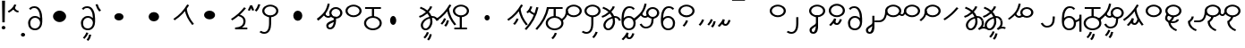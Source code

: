 SplineFontDB: 3.2
FontName: Hatami
FullName: Hatami Regular
FamilyName: Hatami
Weight: Regular
Copyright: Copyright (c) 2020, cancrizans
UComments: "2020-2-20: Created with FontForge (http://fontforge.org)"
Version: 001.000
ItalicAngle: 0
UnderlinePosition: -100
UnderlineWidth: 50
Ascent: 800
Descent: 200
InvalidEm: 0
LayerCount: 2
Layer: 0 0 "Back" 1
Layer: 1 0 "Fore" 0
XUID: [1021 449 -834741842 1043]
StyleMap: 0x0000
FSType: 0
OS2Version: 0
OS2_WeightWidthSlopeOnly: 0
OS2_UseTypoMetrics: 1
CreationTime: 1582197146
ModificationTime: 1583161285
PfmFamily: 33
TTFWeight: 400
TTFWidth: 5
LineGap: 90
VLineGap: 0
OS2TypoAscent: 0
OS2TypoAOffset: 1
OS2TypoDescent: 0
OS2TypoDOffset: 1
OS2TypoLinegap: 90
OS2WinAscent: 0
OS2WinAOffset: 1
OS2WinDescent: 0
OS2WinDOffset: 1
HheadAscent: 0
HheadAOffset: 1
HheadDescent: 0
HheadDOffset: 1
OS2Vendor: 'PfEd'
Lookup: 4 0 1 "multigraphs" { "multigraphs-1"  } ['liga' ('DFLT' <'dflt' > 'latn' <'dflt' > ) ]
Lookup: 6 8 0 "'calt' r to low stem r" { "'calt' r to low stem r-1"  } ['calt' ('DFLT' <'dflt' > 'latn' <'dflt' > ) ]
Lookup: 1 8 0 "r to low tail r" { "r to low tail r-1"  } []
Lookup: 1 8 0 "r to branch stem r" { "r to branch stem r-1"  } []
Lookup: 6 8 0 "'calt' r to branch stem r" { "'calt' Alternative contestuali in Latino lookup 4-1"  } ['calt' ('DFLT' <'dflt' > 'latn' <'dflt' > ) ]
Lookup: 1 8 0 "r to rising stem r" { "r to rising stem r-1"  } []
Lookup: 6 8 0 "'calt' r to rising stem r" { "'calt' Alternative contestuali in Latino lookup 6-1"  } ['calt' ('DFLT' <'dflt' > 'latn' <'dflt' > ) ]
Lookup: 258 0 0 "kern-1" { "kern-1-sub" [150,15,4] } ['kern' ('DFLT' <'dflt' > 'latn' <'dflt' > ) ]
MarkAttachClasses: 1
DEI: 91125
KernClass2: 16 13 "kern-1-sub"
 12 K g k Oacute
 3 d t
 33 S Z s z Agrave Aacute Acircumflex
 3 w y
 7 b p Eth
 24 r Ccedilla Egrave Eacute
 10 m n ntilde
 3 C E
 1 N
 16 Edieresis Igrave
 10 X x Ograve
 5 F P R
 9 Idieresis
 1 h
 11 quotesingle
 20 d t Edieresis Igrave
 25 K N X g k x Ograve Oacute
 13 w y Idieresis
 15 S s Acircumflex
 7 b p Eth
 8 m ntilde
 8 Ccedilla
 6 Egrave
 6 Eacute
 5 F P R
 1 n
 1 h
 0 {} 0 {} 0 {} 0 {} 0 {} 0 {} 0 {} 0 {} 0 {} 0 {} 0 {} 0 {} 0 {} 0 {} -80 {} -66 {} -106 {} -156 {} -94 {} -143 {} 0 {} 0 {} -53 {} -67 {} -133 {} -160 {} 0 {} -80 {} -120 {} -40 {} -147 {} -107 {} -197 {} 0 {} 0 {} 0 {} -93 {} -187 {} -187 {} 0 {} -50 {} -188 {} -70 {} 0 {} -120 {} -50 {} -40 {} 10 {} 0 {} 0 {} -213 {} -40 {} 0 {} -67 {} -133 {} -27 {} -83 {} 0 {} -80 {} 0 {} 0 {} 0 {} -53 {} -67 {} -66 {} 0 {} -37 {} -120 {} -9 {} -101 {} 0 {} -70 {} 0 {} 0 {} 0 {} 0 {} -67 {} -133 {} 0 {} -26 {} -120 {} -43 {} -14 {} -133 {} -87 {} 0 {} -13 {} 0 {} -40 {} -253 {} -27 {} 0 {} -80 {} -133 {} -40 {} -40 {} -153 {} -70 {} -3 {} -60 {} -173 {} 0 {} -187 {} -67 {} 0 {} -26 {} -93 {} 0 {} -40 {} 0 {} -70 {} 0 {} 0 {} 0 {} -40 {} -53 {} -40 {} 0 {} -107 {} -213 {} -67 {} -107 {} -93 {} -100 {} 0 {} 0 {} -93 {} -67 {} -67 {} -133 {} 0 {} -170 {} -230 {} -67 {} -147 {} -93 {} -127 {} 0 {} 0 {} -93 {} -147 {} -147 {} -160 {} 0 {} -40 {} -80 {} -20 {} 0 {} -93 {} -93 {} 67 {} 0 {} 0 {} -27 {} -173 {} -53 {} 0 {} -53 {} -133 {} -30 {} 0 {} -27 {} 0 {} 0 {} 0 {} 0 {} 0 {} -200 {} 0 {} 0 {} -20 {} -17 {} 0 {} 40 {} 0 {} -40 {} 220 {} 0 {} 0 {} -50 {} -30 {} -40 {} 0 {} -40 {} -133 {} -13 {} -40 {} -133 {} -40 {} -27 {} 0 {} 0 {} -27 {} -93 {} -40 {} 0 {} -67 {} -320 {} -120 {} -80 {} -10 {} 0 {} 0 {} 0 {} 0 {} 0 {} -150 {} -90 {}
ChainSub2: class "'calt' Alternative contestuali in Latino lookup 6-1" 3 3 3 1
  Class: 7 r Thorn
  Class: 53 C E K N b g k p w y Edieresis Igrave Idieresis Oacute
  BClass: 7 r Thorn
  BClass: 53 C E K N b g k p w y Edieresis Igrave Idieresis Oacute
  FClass: 7 r Thorn
  FClass: 53 C E K N b g k p w y Edieresis Igrave Idieresis Oacute
 1 1 0
  ClsList: 1
  BClsList: 2
  FClsList:
 1
  SeqLookup: 0 "r to rising stem r"
  ClassNames: "All_Others" "r" "lowcirc"
  BClassNames: "All_Others" "r" "lowcirc"
  FClassNames: "All_Others" "r" "lowcirc"
EndFPST
ChainSub2: class "'calt' Alternative contestuali in Latino lookup 4-1" 3 3 3 1
  Class: 7 r Thorn
  Class: 40 h z Agrave Atilde Ccedilla Egrave Eacute
  BClass: 7 r Thorn
  BClass: 40 h z Agrave Atilde Ccedilla Egrave Eacute
  FClass: 7 r Thorn
  FClass: 40 h z Agrave Atilde Ccedilla Egrave Eacute
 1 1 0
  ClsList: 1
  BClsList: 2
  FClsList:
 1
  SeqLookup: 0 "r to branch stem r"
  ClassNames: "All_Others" "r" "topcirc"
  BClassNames: "All_Others" "r" "topcirc"
  FClassNames: "All_Others" "r" "topcirc"
EndFPST
ChainSub2: class "'calt' r to low stem r-1" 3 3 3 1
  Class: 7 r Thorn
  Class: 28 S m n s x Acircumflex ntilde
  BClass: 7 r Thorn
  BClass: 28 S m n s x Acircumflex ntilde
  FClass: 7 r Thorn
  FClass: 28 S m n s x Acircumflex ntilde
 1 1 0
  ClsList: 1
  BClsList: 2
  FClsList:
 1
  SeqLookup: 0 "r to low tail r"
  ClassNames: "All_Others" "r" "stem"
  BClassNames: "All_Others" "r" "stem"
  FClassNames: "All_Others" "r" "stem"
EndFPST
Encoding: ISO8859-1
UnicodeInterp: none
NameList: AGL For New Fonts
DisplaySize: -48
AntiAlias: 1
FitToEm: 0
WinInfo: 0 51 18
BeginPrivate: 0
EndPrivate
Grid
-1000 708.800003052 m 0
 2000 708.800003052 l 1024
  Named: "upperCircleHeight"
-1000 623.599998474 m 0
 2000 623.599998474 l 1024
  Named: "topBarHeight"
-1000 354 m 0
 2000 354 l 1024
  Named: "lowerCircleHeight"
EndSplineSet
BeginChars: 256 67

StartChar: K
Encoding: 75 75 0
Width: 610
VWidth: 0
UnlinkRmOvrlpSave: 1
Flags: W
HStem: 679 20G<349.717 432>
LayerCount: 2
Fore
SplineSet
360 568.736328125 m 5
 389.666992188 572.44921875 l 5
 420.052734375 403.857421875 479.373046875 291.849609375 592.920898438 150.653320312 c 5
 568 136.736328125 l 5
 543.079101562 122.818359375 l 5
 426.626953125 267.624023438 361.947265625 389.614257812 330.333007812 565.0234375 c 5
 360 568.736328125 l 5
36 272.736328125 m 5
 17.28515625 292.275390625 l 5
 187.818359375 405.706054688 294.09375 519.342773438 405.33984375 699 c 5
 432 687.536132812 l 5
 458.66015625 676.072265625 l 5
 344.96875 492.465820312 231.51953125 370.799804688 54.71484375 253.197265625 c 5
 36 272.736328125 l 5
EndSplineSet
EndChar

StartChar: k
Encoding: 107 107 1
Width: 610
VWidth: 0
Flags: W
HStem: 137.107 181.129 679 20G<349.717 432>
VStem: 276.948 58.1035<269.04 307.266>
LayerCount: 2
Back
Refer: 0 75 N 1 0 0 1 -44.3291 0 2
Fore
Refer: 10 164 S 1 0 0 1 118 42 2
Refer: 0 75 N 1 0 0 1 0 0 2
EndChar

StartChar: g
Encoding: 103 103 2
Width: 610
VWidth: 0
Flags: W
HStem: 86.1221 237.351 679 20G<349.717 432>
VStem: 250.896 58.1035<274.276 312.503> 332.018 58.9824<196.782 259.088>
LayerCount: 2
Fore
Refer: 0 75 N 1 0 0 1 0 0 2
Refer: 11 165 S 1 0 0 1 124 29 2
EndChar

StartChar: S
Encoding: 83 83 3
Width: 544
VWidth: 0
UnlinkRmOvrlpSave: 1
Flags: W
HStem: -113 50<33.1906 169.563> 371.8 50<186.556 363.444> 683.8 50<186.556 363.444>
VStem: 49.7998 60<489.165 616.435> 240 60<32.8662 354> 440.2 60<489.165 616.435>
LayerCount: 2
Fore
Refer: 15 192 N 1 0 0 1 0 0 2
Refer: 16 193 S 1 0 0 1 0 0 2
LCarets2: 1 0
EndChar

StartChar: y
Encoding: 121 121 4
Width: 463
VWidth: 0
Flags: W
HStem: -25 50<167.568 315.006> 329 50<162.184 306.534> 598.6 50<188.519 332.47>
VStem: 35 61<100.899 259.79 323.108 461.733> 371 60<84.7453 262.514>
LayerCount: 2
Fore
SplineSet
96 178.836914062 m 5
 100 98 156 25 235 25 c 4
 329.591796875 25 371 85.890625 371 179 c 0
 371 267.587890625 311.688476562 329 239 329 c 0
 178.415039062 329 130.390625 295.225585938 108.646484375 243.475585938 c 0
 101.125976562 225.577148438 96 205.728515625 96 185 c 1
 96 178.836914062 l 5
95.2080078125 323.108398438 m 1
 130.33984375 356.8671875 180.713867188 379 239 379 c 0
 358.311523438 379 431 282.412109375 431 179 c 0
 431 76.109375 376.822265625 -25 235 -25 c 4
 94 -25 35 107 35 209 c 6
 35 250.04296875 l 1
 35 307 l 2
 35 461.397460938 88.376953125 648.599609375 250 648.599609375 c 0
 336.063476562 648.599609375 376.760742188 616.791015625 407.375976562 576.334960938 c 1
 382 563 l 1
 356.624023438 549.6640625 l 1
 331.239257812 583.208984375 315.936523438 598.599609375 250 598.599609375 c 0
 161.229492188 598.599609375 99.3984375 478.626953125 95.2080078125 323.108398438 c 1
EndSplineSet
Validated: 1
EndChar

StartChar: w
Encoding: 119 119 5
Width: 463
VWidth: 0
Flags: W
HStem: -268 50<218.284 289.974> -25 50<167.568 315.006> 329 50<162.184 306.534> 598.6 50<188.519 332.47>
VStem: 35 61<100.899 259.79 323.108 461.733> 337.013 57.9746<-154.392 -111.886> 371 60<84.7453 262.514>
LayerCount: 2
Fore
Refer: 4 121 N 1 0 0 1 0 0 2
Refer: 13 166 S 1 0 0 1 14 -356 2
Validated: 1
EndChar

StartChar: t
Encoding: 116 116 6
Width: 596
VWidth: 0
UnlinkRmOvrlpSave: 1
Flags: W
HStem: -25 50<165.315 264.128> 319 50<393.256 468.341> 338.308 47.3857<44.8451 85.2186> 642.119 20G<333.752 369.2>
VStem: 78.5 60<52.527 188.911> 344.7 60<125.707 311.381 622.467 651.087>
LayerCount: 2
Fore
SplineSet
333.602539062 312.490234375 m 1x9c
 213.962890625 286.991210938 138.5 190.748046875 138.5 118 c 0
 138.5 67.5068359375 168.791992188 25 215.200195312 25 c 0
 272.9296875 25 344.700195312 120.618164062 344.700195312 222 c 0
 344.700195312 253.135742188 340.865234375 283.515625 333.602539062 312.490234375 c 1x9c
63.400390625 623.599609375 m 1
 75.54296875 646.459960938 l 1
 147.780249685 619.814416933 210.567708882 582.139007582 261.384246381 536.004593684 c 1
 298.745943901 576.328802197 327.390059553 620.122115234 340.11328125 662.119140625 c 1
 369.200195312 656 l 1
 398.287109375 649.880859375 l 1
 382.175947143 596.698768324 346.851657775 543.270756577 300.981283935 495.569853788 c 1
 334.212486752 457.283168865 360.200961164 414.570937594 377.857421875 368.543945312 c 1
 384.07421875 368.837890625 390.528320312 369 396.700195312 369 c 0
 488.998046875 369 541.767578125 316.994140625 570.12109375 251.481445312 c 1
 541.900390625 243 l 1
 513.6796875 234.517578125 l 1
 489.232421875 291.004882812 456.216796875 319 396.700195312 319 c 0xdc
 395.754882812 319 394.401367188 318.9921875 393.255859375 318.981445312 c 1
 400.748046875 287.731445312 404.700195312 255.063476562 404.700195312 222 c 0
 404.700195312 116.228515625 335.669921875 -25 215.200195312 -25 c 0
 116.407226562 -25 78.5 58.4765625 78.5 118 c 0
 78.5 214.723632812 171.041992188 328.999023438 317.782226562 360.727539062 c 1
 303.666081395 395.20225901 284.299610022 427.493454945 260.20302784 457.01631688 c 1
 196.399431994 402.032378871 119.930060701 358.585355343 47.673828125 338.307617188 c 1
 38.099609375 362 l 1
 28.525390625 385.693359375 l 1xbc
 92.4727914309 403.639303483 163.429270947 445.666565197 222.135829794 497.697428141 c 1
 176.105558244 540.800441158 118.418262892 575.966063522 51.2578125 600.739257812 c 1
 63.400390625 623.599609375 l 1
EndSplineSet
EndChar

StartChar: s
Encoding: 115 115 7
Width: 544
VWidth: 0
UnlinkRmOvrlpSave: 1
Flags: W
HStem: -247.893 181.129 -113 50<33.1906 169.563> 371.8 50<186.556 363.444> 683.8 50<186.556 363.444>
VStem: 49.7998 60<489.165 616.435> 240 60<32.8662 354> 360.948 58.1035<-115.96 -77.734> 440.2 60<489.165 616.435>
LayerCount: 2
Fore
Refer: 3 83 N 1 0 0 1 0 0 2
Refer: 10 164 S 1 0 0 1 202 -343 2
EndChar

StartChar: macron
Encoding: 175 175 8
Width: 1000
VWidth: 0
HStem: 808.995 70<-2 359.001>
LayerCount: 2
Fore
SplineSet
-2 878.995117188 m 5
 359.000976562 879 l 5
 359.004882812 809 l 5
 -2 808.995117188 l 5
 -2 878.995117188 l 5
EndSplineSet
Validated: 1
EndChar

StartChar: b
Encoding: 98 98 9
Width: 533
VWidth: 0
Flags: W
HStem: -23 50<169.151 362.849> 325 48.7418<172.236 238.1 298.099 362.839> 574 50<48 238.913 298.913 490>
VStem: 18 60<107.932 243.969> 238.1 59.999<371.705 574> 454 60<107.932 243.603>
LayerCount: 2
Fore
SplineSet
78 176 m 0
 78 94.7626953125 161.461914062 27 266 27 c 0
 370.538085938 27 454 94.76171875 454 176 c 0
 454 257.23828125 370.538085938 325 266 325 c 0
 161.461914062 325 78 257.23828125 78 176 c 0
48 599 m 5
 48 624 l 5
 490 624 l 5
 490 599 l 5
 490 574 l 5
 298.913085938 574 l 5
 298.098896129 373.331748718 l 1
 418.786716368 360.703989582 514 277.880841797 514 176 c 0
 514 65.23828125 401.461914062 -23 266 -23 c 0
 130.538085938 -23 18 65.2373046875 18 176 c 0
 18 279.059484083 115.429039633 362.617773014 238.099875413 373.741750388 c 1
 238.913085938 574 l 5
 48 574 l 5
 48 599 l 5
EndSplineSet
Validated: 1
EndChar

StartChar: currency
Encoding: 164 164 10
Width: 284
VWidth: 0
Flags: W
HStem: 95.1074 181.129
VStem: 158.948 58.1035<227.04 265.266>
LayerCount: 2
Fore
SplineSet
87 112 m 1
 64.8857421875 128.893554688 l 1
 104.704101562 165.091796875 143.31640625 225.661132812 158.948242188 276.236328125 c 1
 188 270 l 1
 217.051757812 263.763671875 l 1
 198.68359375 204.338867188 157.295898438 138.908203125 109.114257812 95.107421875 c 1
 87 112 l 1
EndSplineSet
Validated: 1
EndChar

StartChar: yen
Encoding: 165 165 11
Width: 299
VWidth: 0
Flags: W
HStem: 57.1221 237.351
VStem: 126.896 58.1035<245.276 283.503> 208.018 58.9824<167.782 230.088>
LayerCount: 2
Fore
SplineSet
158.508789062 73.5849609375 m 5
 135.931640625 90.0478515625 l 5
 172.513671875 124.887695312 193.40234375 172.887695312 208.017578125 238.169921875 c 5
 237.508789062 233.584960938 l 5
 267 229 l 5
 251.615234375 160.283203125 228.50390625 102.282226562 181.0859375 57.1220703125 c 5
 158.508789062 73.5849609375 l 5
54.9482421875 130.236328125 m 1
 32.833984375 147.129882812 l 1
 72.65234375 183.328125 111.264648438 243.897460938 126.896484375 294.47265625 c 1
 155.948242188 288.236328125 l 1
 185 282 l 1
 166.631835938 222.575195312 125.244140625 157.14453125 77.0625 113.34375 c 1
 54.9482421875 130.236328125 l 1
EndSplineSet
Validated: 1
EndChar

StartChar: d
Encoding: 100 100 12
Width: 596
VWidth: 0
Flags: W
HStem: -313.878 237.351 -25 50<165.315 264.128> 319 50<393.256 468.341> 338.308 47.3857<44.8451 85.2186> 642.119 20G<333.752 369.2>
VStem: 78.5 60<52.527 188.911> 246.896 58.1035<-125.724 -87.4974> 328.018 58.9824<-203.218 -140.912> 344.7 60<125.707 311.381 622.467 651.087>
LayerCount: 2
Fore
Refer: 6 116 N 1 0 0 1 0 0 2
Refer: 11 165 S 1 0 0 1 120 -371 2
EndChar

StartChar: brokenbar
Encoding: 166 166 13
Width: 421
VWidth: 0
Flags: W
HStem: 88 50<204.284 275.974>
VStem: 323.013 57.9746<201.608 244.114>
LayerCount: 2
Fore
SplineSet
23.10546875 88.189453125 m 1
 90 154 137.7421875 212.040039062 163.61328125 275.088867188 c 1
 220.953125 260.454101562 l 1
 209.844726562 226.3359375 202.2109375 192.001283403 202.2109375 174.666015625 c 3
 202.2109375 150.999059965 213 138 241 138 c 0
 268 138 298.010742188 177.309570312 323.012695312 255.44140625 c 1
 352 249 l 1
 380.987304688 242.55859375 l 1
 357.989257812 170.690429688 318.33203125 88 243 88 c 0
 195.91796875 88 160.788085938 106.17578125 147.903320312 139.587890625 c 1
 131.240234375 118.934570312 88.42578125 76.2392578125 70 57 c 1
 23.10546875 88.189453125 l 1
EndSplineSet
Validated: 1
EndChar

StartChar: p
Encoding: 112 112 14
Width: 533
VWidth: 0
Flags: W
HStem: -276.893 181.129 -23 50<169.151 362.849> 325 48.7418<172.236 238.1 298.099 362.839> 574 50<48 238.913 298.913 490>
VStem: 18 60<107.932 243.969> 238.1 59.999<371.705 574> 270.948 58.1035<-144.96 -106.734> 454 60<107.932 243.603>
LayerCount: 2
Fore
Refer: 9 98 N 1 0 0 1 0 0 2
Refer: 10 164 S 1 0 0 1 112 -372 2
Validated: 1
EndChar

StartChar: Agrave
Encoding: 192 192 15
Width: 544
VWidth: 0
Flags: W
HStem: 371.8 50<186.556 363.444> 683.8 50<186.556 363.444>
VStem: 49.7998 60<489.165 616.435> 440.2 60<489.165 616.435>
LayerCount: 2
Fore
Refer: 60 216 S 1 0 0 1 0 0 2
EndChar

StartChar: Aacute
Encoding: 193 193 16
Width: 540
VWidth: 0
Flags: W
HStem: -113 50<33.1906 169.563>
VStem: 240 60<32.8662 354>
LayerCount: 2
Fore
SplineSet
17.3092549902 -31.0105343 m 1
 42.1195356628 -49.0309094803 72.0016853381 -63 105 -63 c 0
 190.194335938 -63 240 22 240 172 c 2
 240 354 l 1
 300 354 l 5
 300 172 l 6
 300 7.1834525438 239.842773438 -113 105 -113 c 0
 48.9668960472 -113 3.73640918464 -91.4553418069 -30.5212412871 -65.3132134483 c 1
 17.3092549902 -31.0105343 l 1
EndSplineSet
Validated: 1
EndChar

StartChar: Acircumflex
Encoding: 194 194 17
Width: 544
VWidth: 0
UnlinkRmOvrlpSave: 1
Flags: W
HStem: -122 50<131.421 197.534> 371.8 50<186.556 363.444> 683.8 50<186.556 363.444>
VStem: 49.7998 60<489.165 616.435> 61 60<-64.1864 20.6406> 240 60<157.776 384> 440.2 60<489.165 616.435>
LayerCount: 2
Fore
Refer: 15 192 N 1 0 0 1 0 0 2
Refer: 47 197 N 1 0 0 1 0 0 2
LCarets2: 1 0
Ligature2: "multigraphs-1" s period
EndChar

StartChar: a
Encoding: 97 97 18
Width: 0
VWidth: 0
Flags: W
LayerCount: 2
Fore
Validated: 1
EndChar

StartChar: A
Encoding: 65 65 19
Width: 0
VWidth: 0
Flags: W
LayerCount: 2
Fore
Validated: 1
EndChar

StartChar: z
Encoding: 122 122 20
Width: 544
VWidth: 0
Flags: W
HStem: 81.1074 181.129 371.8 50<186.556 363.444> 683.8 50<186.556 363.444>
VStem: 49.7998 60<489.165 616.435> 260.948 58.1035<213.04 251.266> 440.2 60<489.165 616.435>
LayerCount: 2
Fore
Refer: 15 192 N 1 0 0 1 0 0 2
Refer: 10 164 S 1 0 0 1 102 -14 2
EndChar

StartChar: Atilde
Encoding: 195 195 21
Width: 544
VWidth: 0
Flags: W
HStem: 116 50<240.284 311.974> 371.8 50<186.556 363.444> 683.8 50<186.556 363.444>
VStem: 49.7998 60<489.165 616.435> 359.013 57.9746<229.608 272.114> 440.2 60<489.165 616.435>
LayerCount: 2
Fore
Refer: 15 192 N 1 0 0 1 0 0 2
Refer: 13 166 S 1 0 0 1 36 28 2
LCarets2: 1 0
Ligature2: "multigraphs-1" z period
EndChar

StartChar: Adieresis
Encoding: 196 196 22
Width: 463
VWidth: 0
Flags: W
HStem: -25 50<150.994 298.432> 329 50<159.466 303.816> 598.6 50<133.53 277.481>
VStem: 35 60<84.7453 262.514> 370 61<100.899 259.79 323.108 461.733>
LayerCount: 2
Fore
SplineSet
370 178.836914062 m 5
 370 185 l 5
 370 205.728515625 364.874023438 225.577148438 357.353515625 243.475585938 c 4
 335.609375 295.225585938 287.584960938 329 227 329 c 4
 154.311523438 329 95 267.587890625 95 179 c 4
 95 85.890625 136.408203125 25 231 25 c 4
 310 25 366 98 370 178.836914062 c 5
370.791992188 323.108398438 m 5
 366.6015625 478.626953125 304.770507812 598.599609375 216 598.599609375 c 4
 150.063476562 598.599609375 134.760742188 583.208984375 109.375976562 549.6640625 c 5
 84 563 l 5
 58.6240234375 576.334960938 l 5
 89.2392578125 616.791015625 129.936523438 648.599609375 216 648.599609375 c 4
 377.623046875 648.599609375 431 461.397460938 431 307 c 6
 431 250.04296875 l 5
 431 209 l 6
 431 107 372 -25 231 -25 c 4
 89.177734375 -25 35 76.109375 35 179 c 4
 35 282.412109375 107.688476562 379 227 379 c 4
 285.286132812 379 335.66015625 356.8671875 370.791992188 323.108398438 c 5
EndSplineSet
Validated: 1
EndChar

StartChar: quotesingle
Encoding: 39 39 23
Width: 343
VWidth: 0
UnlinkRmOvrlpSave: 1
Flags: W
HStem: 487 50<256.822 317.148>
VStem: 15.8623 301.286
LayerCount: 2
Fore
SplineSet
230 706 m 1
 258.216796875 697.508789062 l 1
 217.18359375 602.817382812 153.530273438 539.448242188 50.1376953125 479.48046875 c 1
 33 500 l 1
 15.8623046875 520.51953125 l 1
 112.469726562 576.551757812 164.81640625 629.182617188 201.783203125 714.491210938 c 1
 230 706 l 1
178.1484375 623.600585938 m 1
 205.87890625 633.139648438 l 1
 238.225585938 567.838867188 263.661132812 537 317.1484375 537 c 1
 317.1484375 512 l 1
 317.1484375 487 l 1
 222.635742188 487 182.071289062 550.161132812 150.41796875 614.061523438 c 1
 178.1484375 623.600585938 l 1
EndSplineSet
EndChar

StartChar: n
Encoding: 110 110 24
Width: 486
VWidth: 0
Flags: W
VStem: 381.69 59.0879<550.35 620.286>
LayerCount: 2
Fore
SplineSet
411.234375 623.600585938 m 5
 440.778320312 619.256835938 l 5
 387.94921875 369.740234375 273.481445312 169.431640625 103.012695312 -15.2431640625 c 5
 79.234375 0 l 5
 55.4560546875 15.2431640625 l 5
 220.987304688 194.568359375 330.51953125 386.259765625 381.690429688 627.944335938 c 5
 411.234375 623.600585938 l 5
EndSplineSet
Validated: 1
EndChar

StartChar: m
Encoding: 109 109 25
Width: 486
VWidth: 0
UnlinkRmOvrlpSave: 1
Flags: W
HStem: 632.514 20G<198.885 240>
VStem: 211.036 57.9277<599.864 641.061> 381.69 59.0879<550.35 620.286>
LayerCount: 2
Fore
SplineSet
346 423 m 5
 334.858398438 399.788085938 l 5
 249.673828125 428.182617188 197.756835938 464.346679688 157.719726562 524.942382812 c 5
 184 537 l 5
 210.280273438 549.05859375 l 5
 244.243164062 497.653320312 280.326171875 471.817382812 357.141601562 446.211914062 c 5
 346 423 l 5
123 473 m 5
 102.61328125 491.33984375 l 5
 155.21484375 531.946289062 186.733398438 577.470703125 211.036132812 652.513671875 c 5
 240 646 l 5
 268.963867188 639.486328125 l 5
 242.772460938 558.61328125 204.78515625 502.0546875 143.38671875 454.659179688 c 5
 123 473 l 5
EndSplineSet
Refer: 24 110 N 1 0 0 1 0 0 2
EndChar

StartChar: r
Encoding: 114 114 26
Width: 544
VWidth: 0
UnlinkRmOvrlpSave: 1
Flags: W
HStem: 174 50<145.709 345.237> 371.8 50<186.556 363.444> 683.8 50<186.556 363.444>
VStem: 44 60<261.843 375.005> 49.7998 60<489.165 616.435> 366 60<245.534 278> 440.2 60<489.165 616.435>
LayerCount: 2
Fore
SplineSet
124 424 m 1xf6
 150.78515625 412.741210938 l 1
 124.672851562 369.59765625 104 355.446289062 104 314 c 0
 104 256.012695312 162.020507812 224 244 224 c 0
 323.541992188 224 366 247.8125 366 278 c 1
 396 278 l 1
 426 278 l 1
 426 199.892578125 326.458007812 174 244 174 c 0
 145.967773438 174 44 217.975585938 44 314 c 0
 44 372.553710938 77.3271484375 402.40234375 97.21484375 435.258789062 c 1
 124 424 l 1xf6
EndSplineSet
Refer: 60 216 N 1 0 0 1 0 0 2
Substitution2: "r to low tail r-1" Ccedilla
Substitution2: "r to branch stem r-1" Egrave
Substitution2: "r to rising stem r-1" Eacute
EndChar

StartChar: h
Encoding: 104 104 27
Width: 544
VWidth: 0
UnlinkRmOvrlpSave: 1
Flags: W
HStem: 0 50<90 241.104 301.104 444> 371.8 50<186.556 363.444> 683.8 50<186.556 363.444>
VStem: 49.7998 60<489.165 616.435> 241.104 60<50 366> 440.2 60<489.165 616.435>
LayerCount: 2
Fore
SplineSet
444 25 m 1
 444 0 l 1
 90 0 l 1
 90 25 l 1
 90 50 l 1
 241.104492188 50 l 1
 241.000976562 366.302734375 l 5
 271 366.151367188 l 5
 300.999023438 366 l 5
 301.104492188 50 l 1
 444 50 l 1
 444 25 l 1
EndSplineSet
Refer: 15 192 N 1 0 0 1 0 0 2
EndChar

StartChar: Ccedilla
Encoding: 199 199 28
Width: 544
VWidth: 0
UnlinkRmOvrlpSave: 1
Flags: W
HStem: 205 50<-245 -47.5793> 371.8 50<186.556 363.444> 683.8 50<186.556 363.444>
VStem: 49.7998 60<489.165 616.435> 51 54<378.562 524> 440.2 60<489.165 616.435>
LayerCount: 2
Fore
SplineSet
80 551 m 1xec
 105 534 l 1
 105 417.171875 78 205 -119 205 c 6
 -245 205 l 1
 -245 255 l 1
 -131 255 l 6
 10 255 51 381.721679688 51 524 c 1
 80 551 l 1xec
EndSplineSet
Refer: 60 216 N 1 0 0 1 0 0 2
EndChar

StartChar: Egrave
Encoding: 200 200 29
Width: 567
VWidth: 0
UnlinkRmOvrlpSave: 1
Flags: W
HStem: 371.8 50<186.556 363.444> 379 50<-46.2989 28.9296> 683.8 50<186.556 363.444>
VStem: 49.7998 60<489.165 616.435> 54 52<455.044 551> 440.2 60<489.165 616.435>
LayerCount: 2
Fore
SplineSet
106 551 m 1x6c
 106 488.3984375 80.0947265625 379 -4 379 c 3
 -66.0322265625 379 -92.046875 426.147460938 -112.473632812 464.958007812 c 1
 -85 475 l 1
 -69 484 l 1
 -47 448 -32.26953125 429 -4 429 c 0
 28.419921875 429 54 477.600585938 54 551 c 1
 106 551 l 1x6c
EndSplineSet
Refer: 60 216 N 1 0 0 1 0 0 2
EndChar

StartChar: Eacute
Encoding: 201 201 30
Width: 544
VWidth: 0
UnlinkRmOvrlpSave: 1
Flags: W
HStem: 371.8 50<186.556 363.444> 683.8 50<186.556 363.444>
VStem: 49.7998 60<489.165 616.435> 52 57<393.687 527> 440.2 60<489.165 616.435>
LayerCount: 2
Fore
SplineSet
82 527 m 1xd8
 109 528 l 1
 109 374 62.4228515625 317.99609375 -48.787109375 225.322265625 c 1
 -70 243 l 1
 -91.212890625 260.677734375 l 1
 13.5771484375 348.002929688 52 380.021484375 52 527 c 1
 82 527 l 1xd8
EndSplineSet
Refer: 60 216 N 1 0 0 1 0 0 2
EndChar

StartChar: period
Encoding: 46 46 31
Width: 190
VWidth: 0
Flags: W
HStem: -206 104<45.7098 140.29>
VStem: 35 116<-194.217 -113.783>
LayerCount: 2
Fore
SplineSet
35 -154 m 0
 35 -125 61 -102 93 -102 c 0
 125 -102 151 -125 151 -154 c 0
 151 -183 125 -206 93 -206 c 0
 61 -206 35 -183 35 -154 c 0
EndSplineSet
Validated: 1
EndChar

StartChar: c
Encoding: 99 99 32
Width: 1000
VWidth: 0
HStem: 146 252<259.135 354.865>
VStem: 221 172<189.375 354.625>
LayerCount: 2
Fore
SplineSet
221 272 m 4
 221 342 260 398 307 398 c 4
 354 398 393 342 393 272 c 4
 393 202 354 146 307 146 c 4
 260 146 221 202 221 272 c 4
EndSplineSet
Validated: 1
EndChar

StartChar: Z
Encoding: 90 90 33
Width: 544
VWidth: 0
Flags: W
HStem: 371.8 50<186.556 363.444> 683.8 50<186.556 363.444>
VStem: 49.7998 60<489.165 616.435> 440.2 60<489.165 616.435>
LayerCount: 2
Fore
Refer: 15 192 N 1 0 0 1 0 0 2
EndChar

StartChar: C
Encoding: 67 67 34
Width: 463
VWidth: 0
Flags: W
HStem: -25 50<150.994 298.432> 329 50<159.466 303.816> 598.6 50<133.53 277.481>
VStem: 35 60<84.7453 262.514> 370 61<100.899 259.79 323.108 461.733>
LayerCount: 2
Fore
Refer: 22 196 N 1 0 0 1 0 0 2
Validated: 1
EndChar

StartChar: E
Encoding: 69 69 35
Width: 463
VWidth: 0
Flags: W
HStem: -327.878 237.351 -25 50<150.994 298.432> 329 50<159.466 303.816> 598.6 50<133.53 277.481>
VStem: 35 60<84.7453 262.514> 184.896 58.1035<-139.724 -101.497> 266.018 58.9824<-217.218 -154.912> 370 61<100.899 259.79 323.108 461.733>
LayerCount: 2
Fore
Refer: 22 196 N 1 0 0 1 0 0 2
Refer: 11 165 S 1 0 0 1 58 -385 2
Validated: 1
EndChar

StartChar: D
Encoding: 68 68 36
Width: 1000
VWidth: 0
HStem: 194 320<348.637 529.363>
VStem: 257 364<281.321 426.679>
LayerCount: 2
Fore
SplineSet
257 354 m 4
 257 442 339 514 439 514 c 4
 539 514 621 442 621 354 c 4
 621 266 539 194 439 194 c 4
 339 194 257 266 257 354 c 4
EndSplineSet
Validated: 1
EndChar

StartChar: F
Encoding: 70 70 37
Width: 180
VWidth: 0
Flags: W
HStem: 505.996 208.609
VStem: 17.9062 58.3594<652.739 704.386>
LayerCount: 2
Fore
SplineSet
149.0859375 522 m 5
 126.0390625 505.99609375 l 5
 72.6171875 559.41796875 38.5810546875 630.838867188 17.90625 702.993164062 c 5
 47.0859375 708.799804688 l 5
 76.265625 714.60546875 l 5
 95.5908203125 647.16015625 127.5546875 582.583007812 172.1328125 538.004882812 c 5
 149.0859375 522 l 5
EndSplineSet
Refer: 52 32 N 1 0 0 1 0 0 2
Refer: 52 32 N 1 0 0 1 0 0 2
Validated: 1
EndChar

StartChar: P
Encoding: 80 80 38
Width: 180
VWidth: 0
Flags: W
HStem: 529.254 154.746
VStem: -2.81152 179.063
LayerCount: 2
Fore
SplineSet
25 538.626953125 m 5
 -2.8115234375 548 l 5
 63.1884765625 684 l 5
 119.251953125 683.036132812 l 5
 176.251953125 550.03515625 l 5
 148 541.626953125 l 5
 119.748046875 533.21875 l 5
 89.259765625 604.358398438 l 5
 52.8115234375 529.25390625 l 5
 25 538.626953125 l 5
EndSplineSet
Validated: 1
EndChar

StartChar: R
Encoding: 82 82 39
Width: 180
VWidth: 0
Flags: W
HStem: 505.996 208.609
VStem: 113.773 58.3594<652.739 704.386>
LayerCount: 2
Fore
SplineSet
40.953125 522 m 5
 17.90625 538.004882812 l 5
 62.484375 582.583007812 94.4482421875 647.16015625 113.7734375 714.60546875 c 5
 142.953125 708.799804688 l 5
 172.1328125 702.993164062 l 5
 151.458007812 630.838867188 117.421875 559.41796875 64 505.99609375 c 5
 40.953125 522 l 5
EndSplineSet
Refer: 52 32 N 1 0 0 1 0 0 2
Validated: 1
EndChar

StartChar: T
Encoding: 84 84 40
Width: 1000
VWidth: 0
HStem: 222 284<427.481 558.519>
VStem: 367 252<284.793 443.207>
LayerCount: 2
Fore
SplineSet
367 364 m 4
 367 442 423 506 493 506 c 4
 563 506 619 442 619 364 c 4
 619 286 563 222 493 222 c 4
 423 222 367 286 367 364 c 4
EndSplineSet
Validated: 1
EndChar

StartChar: H
Encoding: 72 72 41
Width: 1000
VWidth: 0
HStem: 252 204<417.844 576.156>
VStem: 369 256<297.117 410.883>
LayerCount: 2
Fore
SplineSet
369 354 m 4
 369 410 426 456 497 456 c 4
 568 456 625 410 625 354 c 4
 625 298 568 252 497 252 c 4
 426 252 369 298 369 354 c 4
EndSplineSet
Validated: 1
EndChar

StartChar: L
Encoding: 76 76 42
Width: 1000
VWidth: 0
HStem: 248 244<342.92 515.08>
VStem: 275 308<309.442 430.558>
LayerCount: 2
Fore
SplineSet
275 370 m 4
 275 437 344 492 429 492 c 4
 514 492 583 437 583 370 c 4
 583 303 514 248 429 248 c 4
 344 248 275 303 275 370 c 4
EndSplineSet
Validated: 1
EndChar

StartChar: J
Encoding: 74 74 43
Width: 1000
VWidth: 0
HStem: 224 260<394.145 551.855>
VStem: 327 292<286.5 421.5>
LayerCount: 2
Fore
SplineSet
327 354 m 4
 327 426 392 484 473 484 c 4
 554 484 619 426 619 354 c 4
 619 282 554 224 473 224 c 4
 392 224 327 282 327 354 c 4
EndSplineSet
Validated: 1
EndChar

StartChar: ntilde
Encoding: 241 241 44
Width: 486
VWidth: 0
UnlinkRmOvrlpSave: 1
Flags: W
HStem: 399.788 46.4238<307.339 338.218> 719 50<139.507 262.493>
VStem: 52 60<592.23 691.769> 290 60<592.23 691.769> 381.69 59.0879<550.35 620.286>
LayerCount: 2
Fore
SplineSet
112 642 m 0
 112 599.133789062 152.384765625 565 201 565 c 0
 249.615234375 565 290 599.133789062 290 642 c 0
 290 684.865234375 249.615234375 719 201 719 c 0
 152.384765625 719 112 684.865234375 112 642 c 0
52 642 m 0
 52 711.134765625 117.615234375 769 201 769 c 0
 284.384765625 769 350 711.134765625 350 642 c 0
 350 572.865234375 284.384765625 515 201 515 c 0
 117.615234375 515 52 572.865234375 52 642 c 0
346 423 m 1
 334.858398438 399.788085938 l 5
 247 420 196 464 171.439453125 527.883789062 c 5
 197.719726562 539.94140625 l 5
 224 552 l 5
 247 505 280.326171875 471.817382812 357.141601562 446.211914062 c 1
 346 423 l 1
EndSplineSet
Refer: 24 110 N 1 0 0 1 0 0 2
Ligature2: "multigraphs-1" n j
EndChar

StartChar: j
Encoding: 106 106 45
Width: 1000
VWidth: 0
HStem: 251 152<406.233 505.767>
VStem: 384 144<273.25 380.75>
LayerCount: 2
Fore
SplineSet
384 327 m 4
 384 369 416 403 456 403 c 4
 496 403 528 369 528 327 c 4
 528 285 496 251 456 251 c 4
 416 251 384 285 384 327 c 4
EndSplineSet
Validated: 1
EndChar

StartChar: exclam
Encoding: 33 33 46
Width: 208
VWidth: 0
Flags: W
HStem: -5 96<55.123 142.877>
VStem: 46 106<4.68573 81.3143> 57 84<327.111 800> 65 67<192 664.889>
LayerCount: 2
Fore
SplineSet
46 43 m 0xc0
 46 69 70 91 99 91 c 0
 128 91 152 69 152 43 c 0
 152 17 128 -5 99 -5 c 0
 70 -5 46 17 46 43 c 0xc0
57 800 m 1xa0
 141 800 l 5xa0
 132 192 l 1
 65 192 l 1x90
 57 800 l 1xa0
EndSplineSet
Validated: 1
EndChar

StartChar: Aring
Encoding: 197 197 47
Width: 540
VWidth: 0
Flags: W
HStem: -122 50<131.421 197.534>
VStem: 61 60<-64.1864 20.6406> 240 60<157.776 384>
LayerCount: 2
Fore
SplineSet
240 190.166992188 m 1
 240 384 l 5
 300 384 l 5
 300 85 l 2
 300 42 300 -122 167 -122 c 0
 83.4208984375 -122 61 -63.537109375 61 -17 c 0
 61 77.5146484375 200.212890625 116.19140625 229.217773438 157.313476562 c 0
 236.16796875 167.166992188 240 177.251953125 240 190 c 1
 240 190.166992188 l 1
239 95 m 1
 181 44 121 24.1767578125 121 -17 c 0
 121 -45 139.067382812 -72 167 -72 c 0
 211 -72 234.346679688 27.505859375 239 95 c 1
EndSplineSet
Validated: 1
EndChar

StartChar: N
Encoding: 78 78 48
Width: 571
VWidth: 0
UnlinkRmOvrlpSave: 1
Flags: W
HStem: 3 50<142 257.458 333.694 483> 376.441 47.1172<248.056 288.475>
VStem: 375 60<144.73 306.654>
LayerCount: 2
Fore
SplineSet
241 400 m 1
 251.0390625 423.55859375 l 1
 353.897460938 393.12109375 435 342.5703125 435 228 c 0
 435 148.299804688 396.06640625 89.521484375 333.694335938 53 c 1
 483 53 l 1
 483 28 l 1
 483 3 l 1
 142 3 l 1
 139.607421875 52.919921875 l 1
 282.358398438 62.4365234375 375 111.768554688 375 228 c 0
 375 316.831054688 324.102539062 348.87890625 230.9609375 376.44140625 c 1
 241 400 l 1
EndSplineSet
Refer: 49 202 N 1 0 0 1 0 0 2
EndChar

StartChar: Ecircumflex
Encoding: 202 202 49
Width: 571
VWidth: 0
Flags: W
LayerCount: 2
Fore
SplineSet
45 274 m 1
 26.5732421875 293.728515625 l 1
 203.803710938 408.680664062 276.471679688 481.416015625 396.53125 622.463867188 c 1
 421 608 l 1
 445.46875 593.536132812 l 1
 405.261314049 546.299697476 369.532892249 505.922134243 333.09612177 468.749918908 c 5
 286.461639021 423.370938719 l 5
 226.275808684 367.657719542 158.83074322 316.150916618 63.4267578125 254.271484375 c 1
 45 274 l 1
EndSplineSet
Validated: 1
EndChar

StartChar: Edieresis
Encoding: 203 203 50
Width: 706
VWidth: 0
UnlinkRmOvrlpSave: 1
Flags: W
HStem: -25 50<165.315 264.128> 319 50<393.256 468.341> 338.308 47.3857<44.8451 85.2186> 642.119 20G<333.752 369.2>
VStem: 78.5 60<52.527 188.911> 344.7 60<125.707 311.381 622.467 651.087> 522 59<100.04 233.978>
LayerCount: 2
Fore
SplineSet
549.541015625 73.03125 m 1x9e
 592.237304688 78.05078125 634.561523438 72.33203125 672.350585938 47.6875 c 1
 653.861328125 28 l 1
 652.001953125 26.01953125 l 1
 635.372070312 8.3125 l 1
 598.967773438 32.0546875 548.75390625 27.9892578125 501.919921875 8.18359375 c 0
 484.134765625 0.662109375 467.8203125 -8.8544921875 455 -18.5302734375 c 0
 454.328125 -17.912109375 413.981445312 17.970703125 414.72265625 18.5302734375 c 0
 429.919921875 30 446.221542609 41.8867443271 460.181640625 55.927734375 c 0
 504 100 522 121.67578125 522 165 c 0
 522 218 514.197265625 233.784179688 514 234 c 0
 570 252 l 1
 570 252 582 230 581 168 c 0
 580.419921875 132.055664062 568.430664062 100.61328125 549.541015625 73.03125 c 1x9e
EndSplineSet
Refer: 6 116 N 1 0 0 1 0 0 2
LCarets2: 1 0
Ligature2: "multigraphs-1" t r
EndChar

StartChar: Igrave
Encoding: 204 204 51
Width: 706
VWidth: 0
UnlinkRmOvrlpSave: 1
Flags: W
HStem: -291.878 237.351 -25 50<165.315 264.128> 319 50<393.256 468.341> 338.308 47.3857<44.8451 85.2186> 642.119 20G<333.752 369.2>
VStem: 78.5 60<52.527 188.911> 298.896 58.1035<-103.724 -65.4974> 344.7 60<125.707 311.381 622.467 651.087> 380.018 58.9824<-181.218 -118.912> 522 59<100.04 233.978>
LayerCount: 2
Fore
Refer: 50 203 N 1 0 0 1 0 0 2
Refer: 11 165 N 1 0 0 1 172 -349 2
LCarets2: 1 0
Ligature2: "multigraphs-1" d r
EndChar

StartChar: space
Encoding: 32 32 52
Width: 180
VWidth: 0
Flags: W
LayerCount: 2
Fore
Validated: 1
EndChar

StartChar: x
Encoding: 120 120 53
Width: 770
VWidth: 0
UnlinkRmOvrlpSave: 1
Flags: W
HStem: 27 50<299.289 444.823> 308 50<481.763 630.237> 329.095 50<288.129 409.45> 566 50<481.763 630.237> 693.2 20G<306.637 357>
VStem: 327.469 59.0625<632.494 705.442> 373 60<411.517 519.206> 524 60<165.271 339> 679 60<404.794 519.206>
LayerCount: 2
Fore
Refer: 54 205 N 1 0 0 1 0 0 2
Refer: 55 206 S 1 0 0 1 21 -12 2
EndChar

StartChar: Iacute
Encoding: 205 205 54
Width: 770
VWidth: 0
UnlinkRmOvrlpSave: 1
Flags: W
HStem: 308 50<481.763 630.237> 329.095 50<288.129 409.45> 566 50<481.763 630.237> 693.2 20G<306.637 357>
VStem: 327.469 59.0625<632.494 705.442> 373 60<411.517 519.206> 679 60<404.794 519.206>
LayerCount: 2
Fore
SplineSet
433 462 m 0xb6
 433 404.6171875 488.897460938 358 556 358 c 0
 623.100585938 358 679 404.6171875 679 462 c 0
 679 519.3828125 623.102539062 566 556 566 c 0
 488.899414062 566 433 519.3828125 433 462 c 0xb6
373 462 m 0
 373 546.6171875 455.100585938 616 556 616 c 0
 656.897460938 616 739 546.6171875 739 462 c 0
 739 377.3828125 656.899414062 308 556 308 c 0
 455.102539062 308 373 377.381835938 373 462 c 0
45 271 m 1
 25.0810546875 289.694335938 l 1
 216.110351562 431.0390625 285.805664062 519.032226562 327.46875 713.200195312 c 1
 357 708.799804688 l 1
 386.53125 704.399414062 l 1x3a
 342.875976562 500.9453125 260.450195312 396.983398438 64.9189453125 252.305664062 c 1
 45 271 l 1
229 436 m 1
 256.994140625 444.98828125 l 1
 282.293945312 390.270507812 313.014648438 379.094726562 346 379.094726562 c 0
 369.260742188 379.094726562 391.470703125 393.52734375 420.11328125 416.799804688 c 1
 462 381 l 1
 426.642578125 352.272460938 388.436523438 329.094726562 346 329.094726562 c 0x72
 288.985351562 329.094726562 233.776367188 356.13671875 201.005859375 427.01171875 c 1
 229 436 l 1
EndSplineSet
EndChar

StartChar: Icircumflex
Encoding: 206 206 55
Width: 719
VWidth: 0
Flags: W
HStem: 39 50<278.289 423.823>
VStem: 503 60<177.271 351>
LayerCount: 2
Fore
SplineSet
197 165 m 5
 224.256835938 175.443359375 l 5
 254.967773438 119.78125 293.750976562 89 338 89 c 4
 456.911132812 89 503 167.643554688 503 309 c 6
 503 351 l 5
 533 351 l 5
 563 351 l 5
 563 309 l 6
 563 164.348632812 509.088867188 39 338 39 c 4
 256.249023438 39 203.032226562 94.2197265625 169.743164062 154.556640625 c 5
 197 165 l 5
EndSplineSet
Validated: 1
EndChar

StartChar: X
Encoding: 88 88 56
Width: 770
VWidth: 0
UnlinkRmOvrlpSave: 1
Flags: W
HStem: 9 50<354.552 443.767> 308 50<481.763 630.237> 329.095 50<288.129 409.45> 566 50<481.763 630.237> 693.2 20G<306.637 357>
VStem: 288 60<65.8814 141.825> 327.469 59.0625<632.494 705.442> 373 60<411.517 519.206> 502 60<271.272 353.421> 679 60<404.794 519.206>
LayerCount: 2
Fore
SplineSet
502.0078125 353.420898438 m 1x9cc0
 561.9921875 354.578125 l 1
 563.01171875 317.880859375 562 297.475585938 562 262 c 0
 562 257.8046875 561.9453125 253.616210938 561.8359375 249.439453125 c 0
 558.924804688 138.094726562 516.006835938 9 392 9 c 0
 331.91015625 9 288 47.517578125 288 113 c 0
 288 216.877929688 469.874023438 244.395507812 494.720703125 271.014648438 c 0
 499.864257812 276.525390625 502 281.171875 502 288 c 0
 502.0078125 353.420898438 l 1x9cc0
498.814453125 209.986328125 m 1
 421.49609375 171.15625 348 150.7265625 348 105 c 3
 348 68.9861137893 377 59 392 59 c 3
 443.446289062 59 486.543945312 114.490234375 498.814453125 209.986328125 c 1
EndSplineSet
Refer: 54 205 N 1 0 0 1 0 0 2
EndChar

StartChar: Idieresis
Encoding: 207 207 57
Width: 622
VWidth: 0
UnlinkRmOvrlpSave: 1
Flags: W
HStem: -25 50<167.568 315.006> 200.5 49<412.265 469.032> 329 50<162.184 306.534> 598.6 50<188.519 332.47>
VStem: 35 61<100.899 259.79 323.108 461.733> 371 60<84.7453 262.514> 523 60<-67 415>
LayerCount: 2
Fore
SplineSet
553 415 m 1
 583 415 l 1
 583 -67 l 1
 553 -67 l 1
 523 -67 l 1
 523 415 l 1
 553 415 l 1
408 225 m 1
 402.029296875 249.5 l 1
 459.87890625 259.290039062 502.822265625 283.653320312 526.6953125 327.357421875 c 1
 554 317 l 1
 581.3046875 306.642578125 l 1
 548.53515625 246.653320312 486.12109375 212.709960938 413.970703125 200.5 c 1
 408 225 l 1
EndSplineSet
Refer: 4 121 N 1 0 0 1 0 0 2
Ligature2: "multigraphs-1" t period
EndChar

StartChar: Eth
Encoding: 208 208 58
Width: 533
VWidth: 0
Flags: W
HStem: -303.878 237.351 -23 50<169.151 362.849> 325 48.7418<172.236 238.1 298.099 362.839> 574 50<48 238.913 298.913 490>
VStem: 18 60<107.932 243.969> 192.896 58.1035<-115.724 -77.497> 238.1 59.999<371.705 574> 274.018 58.9824<-193.218 -130.912> 454 60<107.932 243.603>
LayerCount: 2
Fore
Refer: 9 98 N 1 0 0 1 0 0 2
Refer: 11 165 S 1 0 0 1 66 -361 2
Validated: 1
Ligature2: "multigraphs-1" p period
EndChar

StartChar: Ograve
Encoding: 210 210 59
Width: 770
VWidth: 0
UnlinkRmOvrlpSave: 1
Flags: W
HStem: -249.878 237.351 27 50<299.289 444.823> 308 50<481.763 630.237> 329.095 50<288.129 409.45> 566 50<481.763 630.237> 693.2 20G<306.637 357>
VStem: 305.896 58.1035<-61.724 -23.497> 327.469 59.0625<632.494 705.442> 373 60<411.517 519.206> 387.018 58.9824<-139.218 -76.912> 524 60<165.271 339> 679 60<404.794 519.206>
LayerCount: 2
Fore
Refer: 53 120 N 1 0 0 1 0 0 2
Refer: 11 165 S 1 0 0 1 179 -307 2
Ligature2: "multigraphs-1" x period
EndChar

StartChar: Oslash
Encoding: 216 216 60
Width: 544
VWidth: 0
UnlinkRmOvrlpSave: 1
Flags: W
HStem: 371.8 50<186.556 363.444> 683.8 50<186.556 363.444>
VStem: 49.7998 60<489.165 616.435> 440.2 60<489.165 616.435>
LayerCount: 2
Fore
SplineSet
109.799804688 521 m 4
 109.799804688 449.670898438 182.522460938 390 275 390 c 4
 367.477539062 390 440.200195312 449.669921875 440.200195312 521 c 4
 440.200195312 592.330078125 367.477539062 652 275 652 c 4
 182.522460938 652 109.799804688 592.330078125 109.799804688 521 c 4
49.7998046875 521 m 4
 49.7998046875 621.669921875 151.477539062 702 275 702 c 4
 398.522460938 702 500.200195312 621.669921875 500.200195312 521 c 4
 500.200195312 420.330078125 398.522460938 340 275 340 c 4
 151.477539062 340 49.7998046875 420.330078125 49.7998046875 521 c 4
EndSplineSet
EndChar

StartChar: Oacute
Encoding: 211 211 61
Width: 610
VWidth: 0
UnlinkRmOvrlpSave: 1
Flags: W
HStem: 143 50<306.284 377.974> 679 20G<349.717 432>
VStem: 425.013 57.9746<256.608 299.114>
LayerCount: 2
Fore
Refer: 0 75 N 1 0 0 1 0 0 2
Refer: 13 166 S 1 0 0 1 102 55 2
Ligature2: "multigraphs-1" k period
EndChar

StartChar: agrave
Encoding: 224 224 62
Width: 544
VWidth: 0
UnlinkRmOvrlpSave: 1
Flags: W
HStem: -49.4355 46.8711<326.78 356.675> 205 50<-245 -47.5793> 371.8 50<186.556 363.444> 683.8 50<186.556 363.444>
VStem: 49.7998 60<489.165 616.435> 51 54<378.562 524> 234 60<302.259 362> 440.2 60<489.165 616.435>
LayerCount: 2
Fore
Refer: 28 199 N 1 0 0 1 0 0 2
Refer: 63 223 N 1 0 0 1 0 0 2
EndChar

StartChar: germandbls
Encoding: 223 223 63
Width: 544
VWidth: 0
Flags: W
HStem: -49.4355 46.8711<326.78 356.675>
VStem: 234 60<302.259 362>
LayerCount: 2
Fore
SplineSet
264 362 m 1
 294 362 l 1
 294 290.638671875 232.758789062 231.708984375 191.8359375 205.387695312 c 1
 203.138671875 85.658203125 301.799804688 19.9208984375 374.4453125 -2.564453125 c 1
 364 -26 l 1
 353.5546875 -49.435546875 l 1
 260.891601562 -20.75390625 136.454101562 64.923828125 131.013671875 217.255859375 c 2
 130.490234375 231.899414062 l 1
 145.564453125 239.436523438 l 2
 174.643554688 253.9765625 234 309.27734375 234 362 c 1
 264 362 l 1
EndSplineSet
EndChar

StartChar: aacute
Encoding: 225 225 64
Width: 567
VWidth: 0
UnlinkRmOvrlpSave: 1
Flags: W
HStem: -49.4355 46.8711<326.78 356.675> 371.8 50<186.556 363.444> 379 50<-46.2989 28.9296> 683.8 50<186.556 363.444>
VStem: 49.7998 60<489.165 616.435> 54 52<455.044 551> 234 60<302.259 362> 440.2 60<489.165 616.435>
LayerCount: 2
Fore
Refer: 29 200 N 1 0 0 1 0 0 2
Refer: 63 223 N 1 0 0 1 0 0 2
EndChar

StartChar: acircumflex
Encoding: 226 226 65
Width: 544
VWidth: 0
UnlinkRmOvrlpSave: 1
Flags: W
HStem: -49.4355 46.8711<326.78 356.675> 371.8 50<186.556 363.444> 683.8 50<186.556 363.444>
VStem: 49.7998 60<489.165 616.435> 52 57<393.687 527> 234 60<302.259 362> 440.2 60<489.165 616.435>
LayerCount: 2
Fore
Refer: 30 201 N 1 0 0 1 0 0 2
Refer: 63 223 N 1 0 0 1 0 0 2
EndChar

StartChar: Thorn
Encoding: 222 222 66
Width: 544
VWidth: 0
UnlinkRmOvrlpSave: 1
Flags: W
HStem: -49.4355 46.8711<326.78 356.675> 174 50<145.709 345.237> 371.8 50<186.556 363.444> 683.8 50<186.556 363.444>
VStem: 44 60<261.843 375.005> 49.7998 60<489.165 616.435> 234 60<302.259 362> 366 60<245.534 278> 440.2 60<489.165 616.435>
LayerCount: 2
Fore
Refer: 26 114 N 1 0 0 1 0 0 2
Refer: 63 223 N 1 0 0 1 0 0 2
Ligature2: "multigraphs-1" n period
Substitution2: "r to low tail r-1" agrave
Substitution2: "r to branch stem r-1" aacute
Substitution2: "r to rising stem r-1" acircumflex
EndChar
EndChars
EndSplineFont
